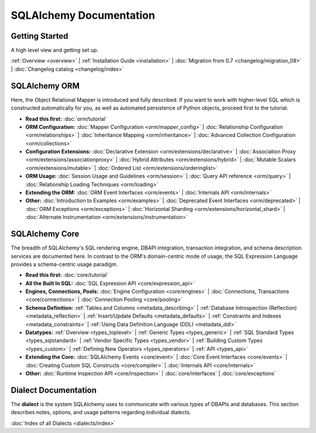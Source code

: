 .. _index_toplevel:

========================
SQLAlchemy Documentation
========================

Getting Started
===============

A high level view and getting set up.

:ref:`Overview <overview>` |
:ref:`Installation Guide <installation>` |
:doc:`Migration from 0.7 <changelog/migration_08>` |
:doc:`Changelog catalog <changelog/index>`

SQLAlchemy ORM
==============

Here, the Object Relational Mapper is introduced and
fully described. If you want to work with higher-level SQL which is
constructed automatically for you, as well as automated persistence
of Python objects, proceed first to the tutorial.

* **Read this first:**
  :doc:`orm/tutorial`

* **ORM Configuration:**
  :doc:`Mapper Configuration <orm/mapper_config>` |
  :doc:`Relationship Configuration <orm/relationships>` |
  :doc:`Inheritance Mapping <orm/inheritance>` |
  :doc:`Advanced Collection Configuration <orm/collections>`

* **Configuration Extensions:**
  :doc:`Declarative Extension <orm/extensions/declarative>` |
  :doc:`Association Proxy <orm/extensions/associationproxy>` |
  :doc:`Hybrid Attributes <orm/extensions/hybrid>` |
  :doc:`Mutable Scalars <orm/extensions/mutable>` |
  :doc:`Ordered List <orm/extensions/orderinglist>`

* **ORM Usage:**
  :doc:`Session Usage and Guidelines <orm/session>` |
  :doc:`Query API reference <orm/query>` |
  :doc:`Relationship Loading Techniques <orm/loading>`

* **Extending the ORM:**
  :doc:`ORM Event Interfaces <orm/events>` |
  :doc:`Internals API <orm/internals>`

* **Other:**
  :doc:`Introduction to Examples <orm/examples>` |
  :doc:`Deprecated Event Interfaces <orm/deprecated>` |
  :doc:`ORM Exceptions <orm/exceptions>` |
  :doc:`Horizontal Sharding <orm/extensions/horizontal_shard>` |
  :doc:`Alternate Instrumentation <orm/extensions/instrumentation>`

SQLAlchemy Core
===============

The breadth of SQLAlchemy's SQL rendering engine, DBAPI
integration, transaction integration, and schema description services
are documented here.  In contrast to the ORM's domain-centric mode of usage, the SQL Expression Language provides a schema-centric usage paradigm.

* **Read this first:**
  :doc:`core/tutorial`

* **All the Built In SQL:**
  :doc:`SQL Expression API <core/expression_api>`

* **Engines, Connections, Pools:**
  :doc:`Engine Configuration <core/engines>` |
  :doc:`Connections, Transactions <core/connections>` |
  :doc:`Connection Pooling <core/pooling>`

* **Schema Definition:**
  :ref:`Tables and Columns <metadata_describing>` |
  :ref:`Database Introspection (Reflection) <metadata_reflection>` |
  :ref:`Insert/Update Defaults <metadata_defaults>` |
  :ref:`Constraints and Indexes <metadata_constraints>` |
  :ref:`Using Data Definition Language (DDL) <metadata_ddl>`

* **Datatypes:**
  :ref:`Overview <types_toplevel>` |
  :ref:`Generic Types <types_generic>` |
  :ref:`SQL Standard Types <types_sqlstandard>` |
  :ref:`Vendor Specific Types <types_vendor>` |
  :ref:`Building Custom Types <types_custom>` |
  :ref:`Defining New Operators <types_operators>` |
  :ref:`API <types_api>`

* **Extending the Core:**
  :doc:`SQLAlchemy Events <core/event>` |
  :doc:`Core Event Interfaces <core/events>` |
  :doc:`Creating Custom SQL Constructs <core/compiler>` |
  :doc:`Internals API <core/internals>`

* **Other:**
  :doc:`Runtime Inspection API <core/inspection>` |
  :doc:`core/interfaces` |
  :doc:`core/exceptions`


Dialect Documentation
======================

The **dialect** is the system SQLAlchemy uses to communicate with various types of DBAPIs and databases.
This section describes notes, options, and usage patterns regarding individual dialects.

:doc:`Index of all Dialects <dialects/index>`

